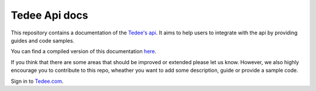 ==============
Tedee Api docs
==============

.. image:: https://readthedocs.com/projects/tedee-tedee-api-doc/badge/?version=latest&token=c15c0a0bb62ff2f28681d75ba3b06908a59633e67d3669989d156498b63fbbd2
    :target: https://tedee-tedee-api-doc.readthedocs-hosted.com/en/latest/?badge=latest
    :alt: Documentation Status

This repository contains a documentation of the `Tedee's api <https://api.tedee.com/>`_.
It aims to help users to integrate with the api by providing guides and code samples.

You can find a compiled version of this documentation `here <https://tedee-tedee-api-doc.readthedocs-hosted.com/en/latest/>`_.

If you think that there are some areas that should be improved or extended please let us know.
However, we also highly encourage you to contribute to this repo, wheather you want to add some description, guide or provide a sample code.

Sign in to `Tedee.com <https://tedee.com>`_.